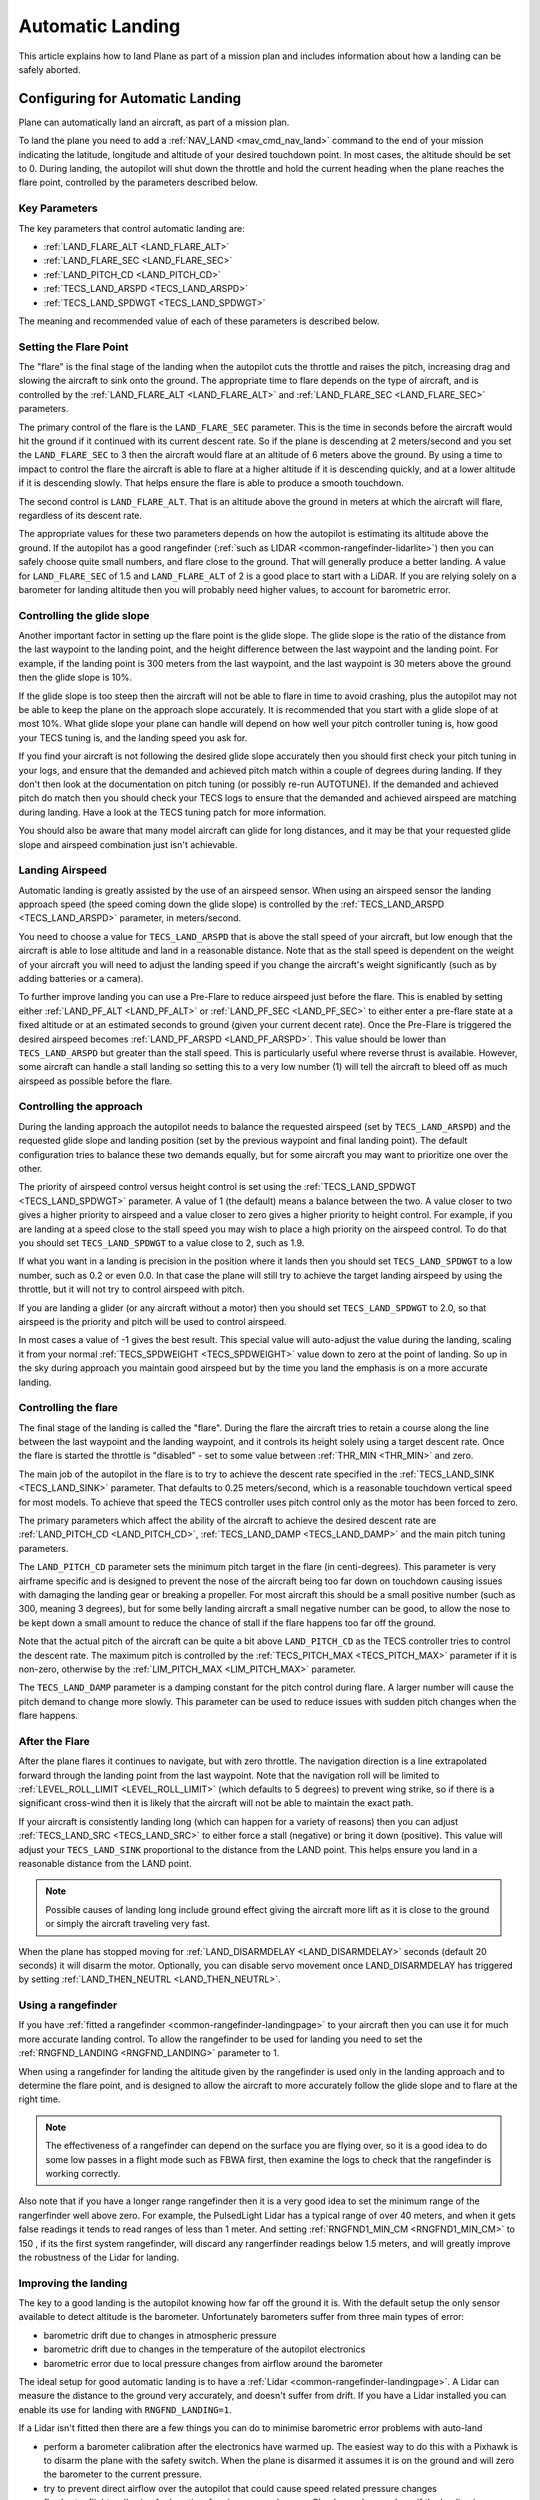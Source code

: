 .. _automatic-landing:

=================
Automatic Landing
=================

This article explains how to land Plane as part of a mission plan and includes information about how a landing can be safely aborted.

Configuring for Automatic Landing
=================================

Plane can automatically land an aircraft, as part of a mission plan.

To land the plane you need to add a :ref:`NAV_LAND <mav_cmd_nav_land>` command to the end of your mission indicating the latitude, longitude and altitude of your desired touchdown point. 
In most cases, the altitude should be set to 0. 
During landing, the autopilot will shut down the throttle and hold the current heading when the plane reaches the flare point, controlled by the parameters described below.

.. _automatic-landing_key_parameters:

Key Parameters
--------------

The key parameters that control automatic landing are:

-  :ref:`LAND_FLARE_ALT <LAND_FLARE_ALT>`
-  :ref:`LAND_FLARE_SEC <LAND_FLARE_SEC>`
-  :ref:`LAND_PITCH_CD <LAND_PITCH_CD>`
-  :ref:`TECS_LAND_ARSPD <TECS_LAND_ARSPD>`
-  :ref:`TECS_LAND_SPDWGT <TECS_LAND_SPDWGT>`

The meaning and recommended value of each of these parameters is
described below.

Setting the Flare Point
-----------------------

The "flare" is the final stage of the landing when the autopilot cuts the throttle and raises the pitch, increasing drag and slowing the aircraft to sink onto the ground. 
The appropriate time to flare depends on the type of aircraft, and is controlled by the :ref:`LAND_FLARE_ALT <LAND_FLARE_ALT>` and :ref:`LAND_FLARE_SEC <LAND_FLARE_SEC>` parameters.

The primary control of the flare is the ``LAND_FLARE_SEC`` parameter.
This is the time in seconds before the aircraft would hit the ground if it continued with its current descent rate. 
So if the plane is descending at 2 meters/second and you set the ``LAND_FLARE_SEC`` to 3 then the aircraft would flare at an altitude of 6 meters above the ground. 
By using a time to impact to control the flare the aircraft is able to flare at a higher altitude if it is descending quickly, and at a lower altitude if it is descending slowly. That helps ensure the flare is able to produce a smooth touchdown.

The second control is ``LAND_FLARE_ALT``. 
That is an altitude above the ground in meters at which the aircraft will flare, regardless of its descent rate.

The appropriate values for these two parameters depends on how the autopilot is estimating its altitude above the ground. 
If the autopilot has a good rangefinder (:ref:`such as LIDAR <common-rangefinder-lidarlite>`) then you can safely choose quite small numbers, and flare close to the ground. 
That will generally produce a better landing. 
A value for ``LAND_FLARE_SEC`` of 1.5 and ``LAND_FLARE_ALT`` of 2 is a good place to start with a LiDAR. 
If you are relying solely on a barometer for landing altitude then you will probably need higher values, to account for barometric error.

Controlling the glide slope
---------------------------

Another important factor in setting up the flare point is the glide slope. 
The glide slope is the ratio of the distance from the last waypoint to the landing point, and the height difference between the last waypoint and the landing point. 
For example, if the landing point is 300 meters from the last waypoint, and the last waypoint is 30 meters above the ground then the glide slope is 10%.

If the glide slope is too steep then the aircraft will not be able to flare in time to avoid crashing, plus the autopilot may not be able to keep the plane on the approach slope accurately. 
It is recommended that you start with a glide slope of at most 10%. 
What glide slope your plane can handle will depend on how well your pitch controller tuning is, how good your TECS tuning is, and the landing speed you ask for.

If you find your aircraft is not following the desired glide slope
accurately then you should first check your pitch tuning in your logs,
and ensure that the demanded and achieved pitch match within a couple of
degrees during landing. If they don't then look at the documentation on
pitch tuning (or possibly re-run AUTOTUNE). If the demanded and achieved
pitch do match then you should check your TECS logs to ensure that the
demanded and achieved airspeed are matching during landing. Have a look
at the TECS tuning patch for more information.

You should also be aware that many model aircraft can glide for long
distances, and it may be that your requested glide slope and airspeed
combination just isn't achievable.

Landing Airspeed
----------------

Automatic landing is greatly assisted by the use of an airspeed sensor.
When using an airspeed sensor the landing approach speed (the speed
coming down the glide slope) is controlled by the
:ref:`TECS_LAND_ARSPD <TECS_LAND_ARSPD>`
parameter, in meters/second.

You need to choose a value for ``TECS_LAND_ARSPD`` that is above the
stall speed of your aircraft, but low enough that the aircraft is able
to lose altitude and land in a reasonable distance. Note that as the
stall speed is dependent on the weight of your aircraft you will need to
adjust the landing speed if you change the aircraft's weight
significantly (such as by adding batteries or a camera).

To further improve landing you can use a Pre-Flare to reduce airspeed
just before the flare. This is enabled by setting either
:ref:`LAND_PF_ALT <LAND_PF_ALT>` or :ref:`LAND_PF_SEC <LAND_PF_SEC>`
to either enter a pre-flare state at a fixed altitude or at an estimated
seconds to ground (given your current decent rate). Once the Pre-Flare
is triggered the desired airspeed becomes :ref:`LAND_PF_ARSPD <LAND_PF_ARSPD>`.
This value should be lower than ``TECS_LAND_ARSPD`` but greater than the
stall speed. This is particularly useful where reverse thrust is
available. However, some aircraft can handle a stall landing so setting
this to a very low number (1) will tell the aircraft to bleed off as
much airspeed as possible before the flare.

Controlling the approach
------------------------

During the landing approach the autopilot needs to balance the requested
airspeed (set by ``TECS_LAND_ARSPD``) and the requested glide slope and
landing position (set by the previous waypoint and final landing point).
The default configuration tries to balance these two demands equally,
but for some aircraft you may want to prioritize one over the other.

The priority of airspeed control versus height control is set using the
:ref:`TECS_LAND_SPDWGT <TECS_LAND_SPDWGT>`
parameter. A value of 1 (the default) means a balance between the two. A
value closer to two gives a higher priority to airspeed and a value
closer to zero gives a higher priority to height control. For example,
if you are landing at a speed close to the stall speed you may wish to
place a high priority on the airspeed control. To do that you should set
``TECS_LAND_SPDWGT`` to a value close to 2, such as 1.9.

If what you want in a landing is precision in the position where it
lands then you should set ``TECS_LAND_SPDWGT`` to a low number, such as
0.2 or even 0.0. In that case the plane will still try to achieve the
target landing airspeed by using the throttle, but it will not try to
control airspeed with pitch.

If you are landing a glider (or any aircraft without a motor) then you
should set ``TECS_LAND_SPDWGT`` to 2.0, so that airspeed is the priority
and pitch will be used to control airspeed.

In most cases a value of -1 gives the best result. This special value
will auto-adjust the value during the landing, scaling it from your
normal :ref:`TECS_SPDWEIGHT <TECS_SPDWEIGHT>`
value down to zero at the point of landing. So up in the sky during
approach you maintain good airspeed but by the time you land the
emphasis is on a more accurate landing.

.. _automatic-landing_controlling_the_flare:

Controlling the flare
---------------------

The final stage of the landing is called the "flare". During the flare
the aircraft tries to retain a course along the line between the last
waypoint and the landing waypoint, and it controls its height solely
using a target descent rate. Once the flare is started the throttle is
"disabled" - set to some value between :ref:`THR_MIN <THR_MIN>` and
zero.

The main job of the autopilot in the flare is to try to achieve
the descent rate specified in the
:ref:`TECS_LAND_SINK <TECS_LAND_SINK>` parameter. That defaults to 0.25 meters/second, which is a reasonable
touchdown vertical speed for most models. To achieve that speed the TECS
controller uses pitch control only as the motor has been forced to zero.

The primary parameters which affect the ability of the aircraft to
achieve the desired descent rate are
:ref:`LAND_PITCH_CD <LAND_PITCH_CD>`, 
:ref:`TECS_LAND_DAMP <TECS_LAND_DAMP>`
and the main pitch tuning parameters.

The ``LAND_PITCH_CD`` parameter sets the minimum pitch target in the
flare (in centi-degrees). This parameter is very airframe specific and
is designed to prevent the nose of the aircraft being too far down on
touchdown causing issues with damaging the landing gear or breaking a
propeller.  For most aircraft this should be a small positive number
(such as 300, meaning 3 degrees), but for some belly landing aircraft a
small negative number can be good, to allow the nose to be kept down a
small amount to reduce the chance of stall if the flare happens too far
off the ground.

Note that the actual pitch of the aircraft can be quite a bit above
``LAND_PITCH_CD`` as the TECS controller tries to control the descent
rate. The maximum pitch is controlled by the
:ref:`TECS_PITCH_MAX <TECS_PITCH_MAX>`
parameter if it is non-zero, otherwise by the
:ref:`LIM_PITCH_MAX <LIM_PITCH_MAX>` parameter.

The ``TECS_LAND_DAMP`` parameter is a damping constant for the pitch
control during flare. A larger number will cause the pitch demand to change
more slowly. This parameter can be used to reduce issues with sudden
pitch changes when the flare happens.

After the Flare
---------------

After the plane flares it continues to navigate, but with zero throttle.
The navigation direction is a line extrapolated forward through the
landing point from the last waypoint. Note that the navigation roll will
be limited to
:ref:`LEVEL_ROLL_LIMIT <LEVEL_ROLL_LIMIT>`
(which defaults to 5 degrees) to prevent wing strike, so if there is a
significant cross-wind then it is likely that the aircraft will not be
able to maintain the exact path.

If your aircraft is consistently landing long (which can happen for a
variety of reasons) then you can adjust
:ref:`TECS_LAND_SRC <TECS_LAND_SRC>` to
either force a stall (negative) or bring it down (positive). This value
will adjust your ``TECS_LAND_SINK`` proportional to the distance from
the LAND point. This helps ensure you land in a reasonable distance from
the LAND point.

.. note::

   Possible causes of landing long include ground effect giving the
   aircraft more lift as it is close to the ground or simply the aircraft
   traveling very fast.

When the plane has stopped moving for
:ref:`LAND_DISARMDELAY <LAND_DISARMDELAY>`
seconds (default 20 seconds) it will disarm the motor. Optionally, you
can disable servo movement once LAND_DISARMDELAY has triggered by
setting :ref:`LAND_THEN_NEUTRL <LAND_THEN_NEUTRL>`.

Using a rangefinder
-------------------

If you have :ref:`fitted a rangefinder <common-rangefinder-landingpage>`
to your aircraft then you can use it for much more accurate landing
control. To allow the rangefinder to be used for landing you need to set
the :ref:`RNGFND_LANDING <RNGFND_LANDING>` parameter to 1.

When using a rangefinder for landing the altitude given by the
rangefinder is used only in the landing approach and to determine the
flare point, and is designed to allow the aircraft to more accurately
follow the glide slope and to flare at the right time.

.. note::

   The effectiveness of a rangefinder can depend on the surface you
   are flying over, so it is a good idea to do some low passes in a flight
   mode such as FBWA first, then examine the logs to check that the
   rangefinder is working correctly.

Also note that if you have a longer range rangefinder then it is a very
good idea to set the minimum range of the rangerfinder well above zero.
For example, the PulsedLight Lidar has a typical range of over 40
meters, and when it gets false readings it tends to read ranges of less
than 1 meter. And setting :ref:`RNGFND1_MIN_CM <RNGFND1_MIN_CM>` to 150 , if its the first system rangefinder, will discard any rangerfinder readings below 1.5 meters, and will
greatly improve the robustness of the Lidar for landing.

Improving the landing
---------------------

The key to a good landing is the autopilot knowing how far off the
ground it is. With the default setup the only sensor available to detect
altitude is the barometer. Unfortunately barometers suffer from three
main types of error:

-  barometric drift due to changes in atmospheric pressure
-  barometric drift due to changes in the temperature of the autopilot
   electronics
-  barometric error due to local pressure changes from airflow around
   the barometer

The ideal setup for good automatic landing is to have a
:ref:`Lidar <common-rangefinder-landingpage>`. A Lidar can measure
the distance to the ground very accurately, and doesn't suffer from
drift. If you have a Lidar installed you can enable its use for landing
with ``RNGFND_LANDING=1``.

If a Lidar isn't fitted then there are a few things you can do to
minimise barometric error problems with auto-land

-  perform a barometer calibration after the electronics have warmed up.
   The easiest way to do this with a Pixhawk is to disarm the plane with
   the safety switch. When the plane is disarmed it assumes it is on the
   ground and will zero the barometer to the current pressure.
-  try to prevent direct airflow over the autopilot that could cause
   speed related pressure changes
-  fly shorter flights, allowing for less time for airpressure changes.
   Check your logs and see if the landing is happening at zero altitude
   consistently

With planes that belly land it can also work well to setup the landing
with a shallow pitch (in ``LAND_PITCH_CD``) and set a slightly higher
altitude to flare at. That will only work if your stall speed is low
enough that gliding for a while will work reliably.

Using DO_LAND_START
===================

Sometimes it is useful to trigger an automatic landing as part of an RTL
(return to launch). To do this you need to do two things:

-  add a :ref:`DO_LAND_START <mav_cmd_do_land_start>`
   mission item to your mission, just before the start of your landing
   sequence
-  set the :ref:`RTL_AUTOLAND <RTL_AUTOLAND>`
   parameter to 1 or 2

The way it works is that when the plane enters an RTL it checks to see
if the parameter RTL_AUTOLAND is set to 1 or 2. If it is then the
current mission is searched for a mission item of type DO_LAND_START.
If one is found then the plane will automatically enter AUTO mode and
land, starting at the part of the mission just after the
``DO_LAND_START`` marker.

The exact behaviour depends on the ``RTL_AUTOLAND`` value:

-  If ``RTL_AUTOLAND=1`` then the plane will first RTL as normal, then
   when it starts circling the return point (home or a rally point) it
   will then switch to the AUTO mission after the ``DO_LAND_START`` and
   land
-  If ``RTL_AUTOLAND=2`` then the plane will bypass the RTL completely
   and go straight to the landing sequence.

You can optionally include more than one ``DO_LAND_START`` mission item
in your mission. If that is done then the latitude/longitude of the
``DO_LAND_START`` mission items is used to choose which landing sequence
to use. The ``DO_LAND_START`` closest to the current location is used.
This can be useful if you have multiple landing sequences for different
wind conditions or different areas.

How to abort an auto-landing
============================
A landing-abort mechanism is provided to allow you to abort a landing sequence in a safe, controlled, and expected way. Custom abort behaviour can be pre-programmed as part of the mission or you can use the default abort mechanism. To enable this feature set param LAND_ABORT_THR=1.
 
There are three steps to this feature:

1. :ref:`Trigger an abort <trigger_an_abort>`
#. :ref:`The behavior during the abort <behavior_during_the_abort>`
#. :ref:`The mission state after the abort completes <mission_state_after_an_aborted_landing_completes>`


.. _trigger_an_abort:

Step 1) Abort land triggers
---------------------------
The are three ways to trigger an auto-landing abort. All of them will only work while in AUTO mode and currently executing a ``LAND`` waypoint mission item:

-  **Send the ``MAV_CMD_DO_GO_AROUND`` command using a GCS.** Mission Planner has a button labeled "Abort Landing" on the FlightData Actions tab.
-  **RC input Throttle > 90%**. This will trigger an abort while staying in AUTO mode. The throttle only needs to be high briefly to trigger it. Don't forget to lower it!
-  **Mode change**. For human piloted landing abort you can switch out of AUTO mode into, for example MANUAL/STABILIZE/FBWA, and navigate the aircraft safely however you'd like. Using this method will skip abort behavior step 2 because it is being done manually. When switching back to AUTO the mission will resume as described in step 3 below.

.. _behavior_during_the_abort:

Step 2) Abort land flight behavior
----------------------------------
The abort behaviour has a default configuration and does not require a pre-planned mission. The default abort behavior is to simulate an auto-takeoff: pitch up at least 10 degrees and set throttle to TKOFF_THR_MAX and hold the heading until it reaches a target altitude of 30m. It is possible to override the pitch and altitude to allow for a customized behavior.

- Pitch minimum. If there was a NAV_TAKEOFF ever executed on this mission then the same pitch will be re-used here.
- Target altitude. If NAV_LAND param1 is >0 then it is used as a target altitude in meters. Else If a NAV_TAKEOFF was ever executed on this mission then the same altitude will be re-used here.
  
This step is skipped if the abort trigger is via mode change because it is assumed the pilot manually took over and flew the aircraft to a safe altitude at the pitch and throttle of their choosing.

.. _mission_state_after_an_aborted_landing_completes:

Step 3) Mission state after an aborted landing completes
--------------------------------------------------------
Once an abort land has completed, by either reaching the target altitude or switching back to AUTO, the mission index will have changed and you will no longer be executing a NAV_LAND command. The mission index will change to be one of these three options and checked for in this order:

- If the NAV_LAND mission item is followed by mission item :ref:`CONTINUE_AND_CHANGE_ALT <mav_cmd_nav_continue_and_change_alt>` with param1 = 0 or 1 then the mission index will increment once to that command and execute it like normal. This can be followed by further post-abort mission planning for any custom planned mission behavior.
- Else If there is a :ref:`DO_LAND_START <mav_cmd_do_land_start>` in the mission then it jumps to that index.
- Else the mission index decrements once to be the index before the NAV_LAND. This will ensure the same landing approach is repeated.


.. _reverse-thrust:

Reverse Thrust Setup
====================

Some ESC's allow for reversing motor direction. When using reverse on the propeller it will generate a negative thrust which can be used to reduce your airspeed. During a steep landing approach this method can be used to maintain a stable and low airspeed allowing you to land much more softly and precisely. Reverse thrust can also be automatically used during automatic landings (see below) or during other throttle controlled modes to steepen descents. 
See  :ref:`Reverse Thrust Setup<reverse-thrust-setup>` for details on setting up reverse thrust.

.. warning:: enabling reverse thrust automatically sets the SERVOx_TRIM value to LOW throttle stick for the throttle output servo. SERVOx_TRIM is normally ignored, and low stick is SERVOx_MIN! Arming in this condition with an ESC not properly setup will spin-up the motor, possibly dramatically!

Reverse-Thrust in AutoLanding and Throttle Controlled Modes
===========================================================

.. note:: To use this feature in automatic landings, it is highly recommend to use an airspeed sensor and a rangefinder (see above) for an accurate altitude.

The below video is an example of a Skywalker X8 performing an auto-landing with a 15 degree slope. The target is the hat on the ground showing it is possible to get repeatable high precision landings where the final position error was dictated by the GPS position error. This particular aircraft has been landed at 20deg and 25deg slopes too. You may have different results depending on weight of aircraft and available thrust from motor/propeller. Typically a Skywalker X8 would need a shallow slope such at 6 to 10deg.

..  youtube:: kdw8vjbttNo
    :width: 100%

.. _reverse-thrust-key-parameters:

Key Parameters
--------------

The key parameters that control reverse thrust landing in addition to the ones :ref:`listed in section 1.1 <automatic-landing_key_parameters>`  and :ref:` Reverse Thrust setup <-reverse-thrust>` are:

-  :ref:`LAND_PF_ALT <LAND_PF_ALT>`
-  :ref:`LAND_PF_SEC <LAND_PF_SEC>`
-  :ref:`LAND_PF_ARSPD <LAND_PF_ARSPD>`
-  :ref:`USE_REV_THRUST <USE_REV_THRUST>`
-  :ref:`TECS_APPR_SMAX <TECS_APPR_SMAX>`
-  ``SERVx_TRIM`` where x is the throttle output channel
-  :ref:`THR_MIN <THR_MIN>`

The maximum amount of reverse thrust used in autopilot throttle controlled modes is set by :ref:`THR_MIN <THR_MIN>`. A value of -100 provides the maximum, while -20 would provide 20% of  maximum, and so on.

The :ref:`USE_REV_THRUST <USE_REV_THRUST>` parameter is a bit mask that allows the setting of when reverse thrust can be activated, as when autolanding, or in other throttle controlled modes.

If an RC channel's ``RCx_OPTION`` auxiliary function has been set to "64", then activating the switch will also provide access to the reverse thrust capability in non-throttle controlled modes, as shown in the :ref:`Reverse Thrust Setup<reverse-thrust-setup>` section.

.. note:: Airbrakes can also be automatically deployed during reverse thrust operation. See :ref:`Airbrakes<airbrakes-on-plane>`.


ESC (Electronic Speed Controller)
---------------------------------

Most important is to set the ::ref:`SERVO3_TRIM <SERVO3_TRIM>` (assuming the esc/motor is attached to output 3)to the point that the ESC is idle, usually around mid-range (1500us) to create an output curve that has :ref:`SERVO3_MAX<SERVO3_MAX>` for full forward thrust, and :ref:`SERVO3_MIN<SERVO3_MIN>` for full reverse thrust. This should be done AFTER the RC Calibrations setup step. 

Hardware selection and programming
++++++++++++++++++++++++++++++++++

Many ESCs can operate in forwards and reverse, however that is usually not a stock feature and may need to be reprogrammed to do it. Any SimonK and BLHeli compatible ESC can be flashed to support reverse thrust.

`Here's info about BLHeli compatible ones <https://blhelisuite.wordpress.com/>`__.


Hardware configuration
++++++++++++++++++++++

.. note::

   Remove propeller while configuring ESCs and thrust parameters

Configure your ESC for reverse thrust by changing its neutral point.
Many ESC require custom firmware to accomplish this. Search Google or your ESC's mfgr for instructions on how to configure your particular ESC.

Set  Minimum PWM to 1000, mid to 1500, and maximum to 2000, corresponding to maximum reverse thrust,idle, and maximum positive thrust from the ESC/Motor.

Determining your max glide slope angle
--------------------------------------

For a steep landing approach, the limitation is how well you can maintain your desired airspeed. 
This is determined by your aircraft's ability to create reverse thrust (motor+prop thrust or airbrake drag ability) and its resistance to slowing down (aircraft mass). 
In many cases extreme steepness is unnecessary, but possible. 
With an over-sized motor and lightweight aircraft you can come in as steep as 60 degrees.

To determine your steepest approach angle, set :ref:`TECS_APPR_SMAX <TECS_APPR_SMAX>` very high as to not limit you (e.g. 99). 
Next, plan a mission with a steeper than normal approach (try 15 degrees and go up from there).
Watch your airspeed on the approach - the aircraft should be able to maintain :ref:`TECS_LAND_ARSPD <TECS_LAND_ARSPD>` without exceeding 75% of the available reverse throttle range. 
If not, you're coming in too steep for the negative-thrust-to-mass ratio of your aircraft.

.. tip::

   Keep in mind that whatever value you determine as your maximum may
   not be acceptable in all wind conditions. It is best to be a little
   conservative to maintain repeatability.

Setting up the Pre-Flare
------------------------

With a rangefinder and airspeed sensors installed, at the pre-flare point we will have an accurate airspeed and altitude reading. 
This gives us a good idea of our momentum and stable "initial conditions" to the final flare. 
Set ``LAND_PF_ALT`` (or ``LAND_PF_SEC``) to a fairly high point (for example 10m) and adjust from there. 
Next set ``LAND_PF_ARSPD`` to a value just above your stall speed.

When LAND_PF_ALT is reached the airspeed demand will instantly go from :ref:`TECS_LAND_ARSPD <TECS_LAND_ARSPD>` to LAND_PF_ARSPD.
This will cause it to slam on the brakes via increased reverse thrust so that the airspeed reduces to the desired airspeed.

The trick is to set ``LAND_PF_ALT`` to an altitude where it
achieves ``LAND_PF_ARSPD`` before killing the throttle at
``LAND_FLARE_ALT`` (which occurs at a somewhat low altitude - around 1
or 2m).

Example, ``TECS_LAND_ARSPD = 15``, ``LAND_PF_ARSPD = 12``, ``LAND_PF_ALT=12``, ``LAND_FLARE_ALT=2``.
Depending on your slope, mass of aircraft and motor+propeller thrust
ability, you're expecting the aircraft to decelerate from 15m/s to 12m/s
airspeed while dropping 10m to 2m. These are the critical params to adjust to
ensure a smooth and slow flare below 2m altitude.

Flare
-----

Now that you are starting the flare with a stable and predictable airspeed, it's much easier to :ref:`control the flare <automatic-landing_controlling_the_flare>`. 
If you've already tuned your flare for an auto-land without reverse thrust you'll want to retune it. 
You'll notice you're coming in much slower ad tuning will be easier. 
The tweaks and compromises you had to do before are much easier to deal with.


Determining actual stall speed of your aircraft
+++++++++++++++++++++++++++++++++++++++++++++++

Unless you really know what you're doing, stall speed can be hard to estimate. 
Traditionally, to determine this true value you would need to slowly decrease your airspeed until you stall but that comes with the pesky problem that now you have a stalled aircraft falling out of the sky.

With ``LAND_PF_ALT`` and ``LAND_PF_ARSPD`` you can check your stall speed much lower to the ground. 
To know the airspeed at the exact moment it stalls, check your dataflash logs (``*.bin`` on SD card) for the airspeed (ARSP.Airspeed) when your wing loses lift and drops by comparing actual roll (CTUN.Roll) and desired roll (CTUN.NavPitch) diverge.
